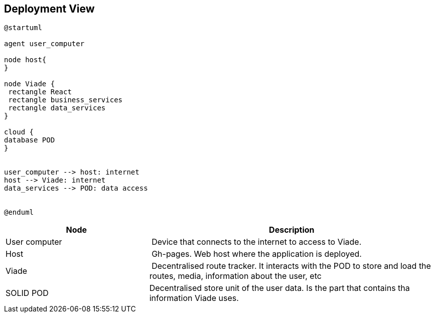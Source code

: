 [[section-deployment-view]]

== Deployment View

[plantuml,"Deployment View",png]
----
@startuml

agent user_computer

node host{
}

node Viade {
 rectangle React
 rectangle business_services
 rectangle data_services
}

cloud {
database POD
}


user_computer --> host: internet
host --> Viade: internet
data_services --> POD: data access


@enduml
----

[cols="1,2" options="header"]
|===
| **Node** | **Description**
| User computer | Device that connects to the internet to access to Viade.
| Host | Gh-pages. Web host where the application is deployed.
| Viade | Decentralised route tracker. It interacts with the POD to store and load the routes, media, information about the user, etc
| SOLID POD | Decentralised store unit of the user data. Is the part that contains tha information Viade uses.
|===